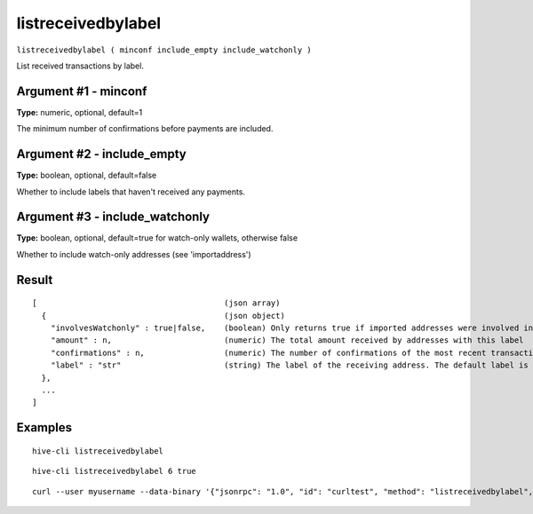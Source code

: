 .. This file is licensed under the Apache License 2.0 available on
   http://www.apache.org/licenses/.

listreceivedbylabel
===================

``listreceivedbylabel ( minconf include_empty include_watchonly )``

List received transactions by label.

Argument #1 - minconf
~~~~~~~~~~~~~~~~~~~~~

**Type:** numeric, optional, default=1

The minimum number of confirmations before payments are included.

Argument #2 - include_empty
~~~~~~~~~~~~~~~~~~~~~~~~~~~

**Type:** boolean, optional, default=false

Whether to include labels that haven't received any payments.

Argument #3 - include_watchonly
~~~~~~~~~~~~~~~~~~~~~~~~~~~~~~~

**Type:** boolean, optional, default=true for watch-only wallets, otherwise false

Whether to include watch-only addresses (see 'importaddress')

Result
~~~~~~

::

  [                                        (json array)
    {                                      (json object)
      "involvesWatchonly" : true|false,    (boolean) Only returns true if imported addresses were involved in transaction
      "amount" : n,                        (numeric) The total amount received by addresses with this label
      "confirmations" : n,                 (numeric) The number of confirmations of the most recent transaction included
      "label" : "str"                      (string) The label of the receiving address. The default label is ""
    },
    ...
  ]

Examples
~~~~~~~~


.. highlight:: shell

::

  hive-cli listreceivedbylabel

::

  hive-cli listreceivedbylabel 6 true

::

  curl --user myusername --data-binary '{"jsonrpc": "1.0", "id": "curltest", "method": "listreceivedbylabel", "params": [6, true, true]}' -H 'content-type: text/plain;' http://127.0.0.1:9766/

